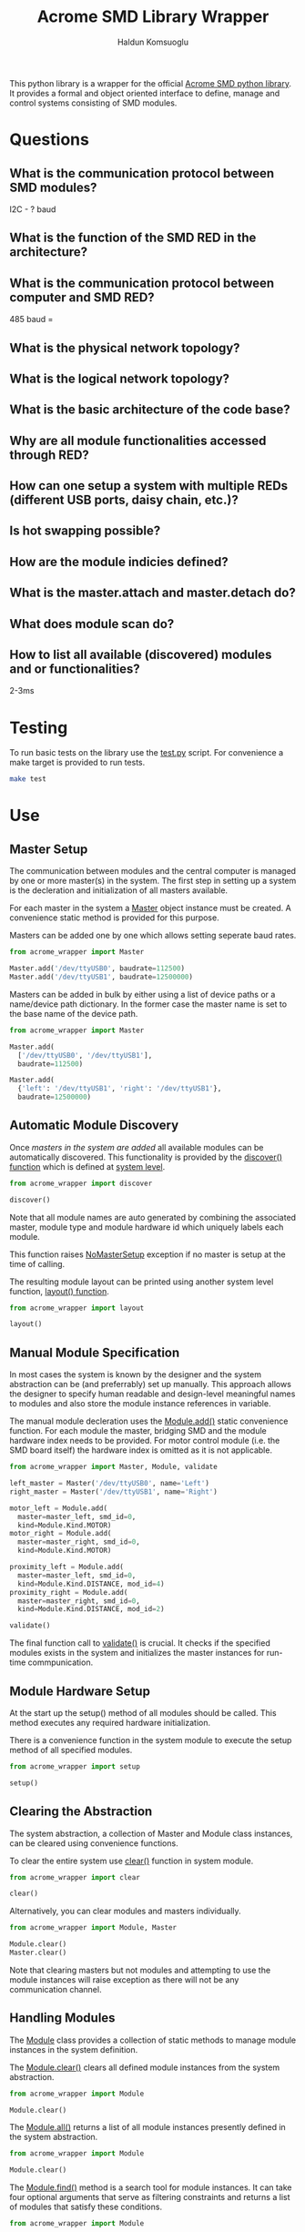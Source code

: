 #+TITLE: Acrome SMD Library Wrapper
#+AUTHOR: Haldun Komsuoglu

This python library is a wrapper for the official [[https://github.com/serhargun/Acrome-SMD][Acrome
SMD python library]]. It provides a formal and object
oriented interface to define, manage and control systems
consisting of SMD modules.

* Questions
** What is the communication protocol between SMD modules?
I2C - ? baud

** What is the function of the SMD RED in the architecture?
** What is the communication protocol between computer and SMD RED?
485 baud =

** What is the physical network topology?
** What is the logical network topology?
** What is the basic architecture of the code base?
** Why are all module functionalities accessed through RED?
** How can one setup a system with multiple REDs (different USB ports, daisy chain, etc.)?
** Is hot swapping possible?
** How are the module indicies defined?
** What is the master.attach and master.detach do?
** What does module scan do?
** How to list all available (discovered) modules and or functionalities?


2-3ms

* Testing

To run basic tests on the library use the [[file:test.py][test.py]]
script. For convenience a make target is provided to run
tests.

#+BEGIN_SRC sh
make test
#+END_SRC

* Use
** Master Setup

The communication between modules and the central computer
is managed by one or more master(s) in the system. The
first step in setting up a system is the decleration and
initialization of all masters available.

For each master in the system a [[file:acrome_wrapper/master.py::class Master(red.Master)][Master]] object instance must
be created. A convenience static method is provided for
this purpose.

Masters can be added one by one which allows setting
seperate baud rates.

#+BEGIN_SRC python
from acrome_wrapper import Master

Master.add('/dev/ttyUSB0', baudrate=112500)
Master.add('/dev/ttyUSB1', baudrate=12500000)
#+END_SRC

Masters can be added in bulk by either using a list of
device paths or a name/device path dictionary. In the
former case the master name is set to the base name of the
device path.

#+BEGIN_SRC python
from acrome_wrapper import Master

Master.add(
  ['/dev/ttyUSB0', '/dev/ttyUSB1'],
  baudrate=112500)

Master.add(
  {'left': '/dev/ttyUSB1', 'right': '/dev/ttyUSB1'},
  baudrate=12500000)
#+END_SRC

** Automatic Module Discovery

Once [[Master Setup][masters in the system are added]] all available modules
can be automatically discovered. This functionality is
provided by the [[file:acrome_wrapper/system.py::def discover][discover() function]] which is defined at
[[file:acrome_wrapper/system.py][system level]].

#+BEGIN_SRC python
from acrome_wrapper import discover

discover()
#+END_SRC

Note that all module names are auto generated by combining
the associated master, module type and module hardware id
which uniquely labels each module.

This function raises [[file:acrome_wrapper/master.py::class NoMasterSetup][NoMasterSetup]] exception if no master
is setup at the time of calling.

The resulting module layout can be printed using another
system level function, [[file:acrome_wrapper/system.py::def layout][layout() function]].

#+BEGIN_SRC python
from acrome_wrapper import layout

layout()
#+END_SRC

** Manual Module Specification

In most cases the system is known by the designer and the
system abstraction can be (and preferrably) set up
manually. This approach allows the designer to specify
human readable and design-level meaningful names to modules
and also store the module instance references in variable.

The manual module decleration uses the [[file:acrome_wrapper/module.py::def add][Module.add()]] static
convenience function. For each module the master, bridging
SMD and the module hardware index needs to be provided. For
motor control module (i.e. the SMD board itself) the
hardware index is omitted as it is not applicable.

#+BEGIN_SRC python
from acrome_wrapper import Master, Module, validate

left_master = Master('/dev/ttyUSB0', name='Left')
right_master = Master('/dev/ttyUSB1', name='Right')

motor_left = Module.add(
  master=master_left, smd_id=0,
  kind=Module.Kind.MOTOR)
motor_right = Module.add(
  master=master_right, smd_id=0,
  kind=Module.Kind.MOTOR)

proximity_left = Module.add(
  master=master_left, smd_id=0,
  kind=Module.Kind.DISTANCE, mod_id=4)
proximity_right = Module.add(
  master=master_right, smd_id=0,
  kind=Module.Kind.DISTANCE, mod_id=2)

validate()
#+END_SRC

The final function call to [[file:acrome_wrapper/system.py::def validate][validate()]] is crucial. It checks
if the specified modules exists in the system and
initializes the master instances for run-time
commpunication.

** Module Hardware Setup
At the start up the setup() method of all modules should be
called. This method executes any required hardware
initialization.

There is a convenience function in the system module to
execute the setup method of all specified modules.

#+BEGIN_SRC python
from acrome_wrapper import setup

setup()
#+END_SRC

** Clearing the Abstraction

The system abstraction, a collection of Master and Module
class instances, can be cleared using convenience
functions.

To clear the entire system use [[file:acrome_wrapper/system.py::def clear][clear()]] function in system
module.


#+BEGIN_SRC python
from acrome_wrapper import clear

clear()
#+END_SRC

Alternatively, you can clear modules and masters individually.

#+BEGIN_SRC python
from acrome_wrapper import Module, Master

Module.clear()
Master.clear()
#+END_SRC

Note that clearing masters but not modules and attempting
to use the module instances will raise exception as there
will not be any communication channel.

** Handling Modules
The [[file:acrome_wrapper/module.py::class Module:][Module]] class provides a collection of static methods to
manage module instances in the system definition.

The [[file:acrome_wrapper/module.py:: def clear][Module.clear()]] clears all defined module instances from
the system abstraction.

#+BEGIN_SRC python
from acrome_wrapper import Module

Module.clear()
#+END_SRC

The [[file:acrome_wrapper/module.py:def all][Module.all()]] returns a list of all module instances
presently defined in the system abstraction.

#+BEGIN_SRC python
from acrome_wrapper import Module

Module.clear()
#+END_SRC

The [[file:acrome_wrapper/module.py::def find][Module.find()]] method is a search tool for module
instances. It can take four optional arguments that serve
as filtering constraints and returns a list of modules that
satisfy these conditions.

#+BEGIN_SRC python
from acrome_wrapper import Module

left_master_modules = Module.find(master=left_master)
motor_modules = Module.find(kind=Module.Kind.MOTOR)
#+END_SRC

Alternatively, one can use [[file:acrome_wrapper/module.py::def get][Module.get()]] metho to get a
single specific module that satisfies a set of
conditions. If the given conditions are satified by
multiple modules a [[file:acrome_wrapper/module.py::class MultipleModulesFound][MultipleModulesFound]] exception is
raised. If no module matches the given conditions
[[file:acrome_wrapper/module.py::class ModuleNotFound][ModuleNotFound]] exception is raised.

#+BEGIN_SRC python
from acrome_wrapper import Module

left_motor = Module.find(name='Left Motor')
#+END_SRC

Each module is given a unique idenfying name. During module
instance creation if this name is not explicitly specified
an automatically generated descriptive name is assigned. By
setting the name property the name of a module can be
changed at any time.


#+BEGIN_SRC python
from acrome_wrapper import Module

left_motor = Module.find(kind=Module.Kind.MOTOR)[0]
left_motor.name = 'Left Motor'
#+END_SRC

** Module Sub Classes
To capture each specialized module implementation a class
is derived from the base Module class. Each child Module
class defines interface and functionality specifically
tailored to the associated module hardware.

*** Motor Modules
[[file:acrome_wrapper/module.py::class Motor][Motor]] modules are DC motor controllers.

* Acrome API
** Master
*** Motor Drive Control
enable_torque(id: int, en: bool)

    Enable power to the motor of the driver.
    
    Args:
        id (int): The device ID of the driver
        en (bool): Enable. True enables the torque.

set_operation_mode(id: int, mode: smd._internals.OperationMode)
    Set the operation mode of the driver.
    
    Args:
        id (int): The device ID of the driver.
        mode (OperationMode): One of the PWM, Position, Velocity, Torque modes.
(END)
  
get_operation_mode(id: int)
  
    Get the current operation mode from the driver.
    
    Args:
        id (int): The device ID of the driver.
    
    Returns:
        list | None: Returns the list containing the operation mode, otherwise None.

        
*** Voltage Mode Control
set_duty_cycle(id: int, pct: float)
  
    Set the duty cycle to the motor for PWM control mode in terms of
    percentage.  Negative values will change the motor direction.
    
    Args:
        id (int): The device ID of the driver.
        pct (int | float): Duty cycle percentage.

*** Speed Mode Control
    def set_shaft_cpr(self, id: int, cpr: float):
        """ Set the count per revolution (CPR) of the motor output shaft.

        Args:
            id (int): The device ID of the driver.
            cpr (float): The CPR value of the output shaft/
        """
        
    def get_shaft_cpr(self, id: int):
        """ Get the count per revolution (CPR) of the motor output shaft.

        Args:
            id (int): The device ID of the driver.

        Returns:
            list | None: Returns the list containing the output shaft CPR, otherwise None.
        """

    def set_shaft_rpm(self, id: int, rpm: float):
        """ Set the revolution per minute (RPM) value of the output shaft at 12V rating.

        Args:
            id (int): The device ID of the driver.
            rpm (float): The RPM value of the output shaft at 12V
        """

    def get_shaft_rpm(self, id: int):
        """ Get the revolution per minute (RPM) value of the output shaft at 12V rating.

        Args:
            id (int): The device ID of the driver.

        Returns:
            list | None: Returns the list containing the output shaft RPM characteristics, otherwise None.
        """

    def set_velocity_limit(self, id: int, vl: int):
        """ Set the velocity limit for the motor output shaft in terms of RPM. The velocity limit
        applies only in velocity mode. Default velocity limit is 65535.

        Args:
            id (int): The device ID of the driver.
            vl (int): New velocity limit (RPM)
        """
        
    def get_velocity_limit(self, id: int):
        """ Get the velocity limit from the driver in terms of RPM.

        Args:
            id (int): The device ID of the driver.

        Returns:
            list | None: Returns the list containing the velocity limit, otherwise None.
        """

    def set_velocity(self, id: int, sp: float):
        """ Set the desired setpoint for the velocity control in terms of RPM.

        Args:
            id (int): The device ID of the driver.
            sp (int | float): Velocity control setpoint.
        """

    def get_velocity(self, id: int):
        """ Get the current velocity of the motor output shaft from the driver in terms of RPM.

        Args:
            id (int): The device ID of the driver.

        Returns:
            list | None: Returns the list containing the current velocity, otherwise None.
        """

    def set_control_parameters_velocity(self, id: int, p=None, i=None, d=None, db=None, ff=None, ol=None):
        """ Set the control block parameters for velocity control mode.
        Only assigned parameters are written, None's are ignored. The default
        max output limit is 950.

        Args:
            id (int): The device ID of the driver.
            p (float): Proportional gain. Defaults to None.
            i (float): Integral gain. Defaults to None.
            d (float): Derivative gain. Defaults to None.
            db (float): Deadband (of the setpoint type). Defaults to None.
            ff (float): Feedforward. Defaults to None.
            ol (float): Maximum output limit. Defaults to None.
        """

    def get_control_parameters_velocity(self, id: int):
        """ Get the velocity control block parameters.

        Args:
            id (int): The device ID of the driver.

        Returns:
            list | None: Returns the list [P, I, D, FF, DB, OUTPUT_LIMIT], otherwise None.
        """
                
* Installation
** Installation from Source
Installation from source requires the source to be compiled
first. To setup the compilation virtual environment run:

#+BEGIN_SRC sh
make venv-setup
#+END_SRC

To compile the source run:

#+BEGIN_SRC sh
make build
#+END_SRC

After the compilation is finalized the resulting package
can be install to the system by running:

#+BEGIN_SRC sh
make install
#+END_SRC

* Releases
** master
- Motor module voltage control mode interface is implemented
** 0.0.0
- Master and Module classes defined.
- Motor and Distance Module classes are started
- system, master and module sources are defined
- General system definition and management is implemented
- Acrome wrapper is turned into a setuptools package
